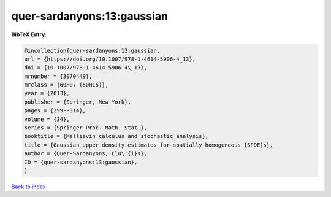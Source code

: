 quer-sardanyons:13:gaussian
===========================

.. :cite:t:`quer-sardanyons:13:gaussian`

.. bibliography:: ../../All.bib

**BibTeX Entry:**

.. code-block:: bibtex

   @incollection{quer-sardanyons:13:gaussian,
   url = {https://doi.org/10.1007/978-1-4614-5906-4_13},
   doi = {10.1007/978-1-4614-5906-4\_13},
   mrnumber = {3070449},
   mrclass = {60H07 (60H15)},
   year = {2013},
   publisher = {Springer, New York},
   pages = {299--314},
   volume = {34},
   series = {Springer Proc. Math. Stat.},
   booktitle = {Malliavin calculus and stochastic analysis},
   title = {Gaussian upper density estimates for spatially homogeneous {SPDE}s},
   author = {Quer-Sardanyons, Llu\'{i}s},
   ID = {quer-sardanyons:13:gaussian},
   }

`Back to index <../index>`_
